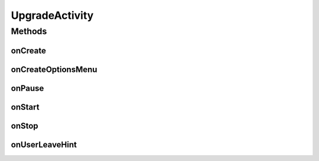 .. java:import:: android.app Activity

.. java:import:: android.app ProgressDialog

.. java:import:: android.content Context

.. java:import:: android.content Intent

.. java:import:: android.content SharedPreferences

.. java:import:: android.os Bundle

.. java:import:: android.util Log

.. java:import:: android.view Menu

.. java:import:: com.google.analytics.tracking.android EasyTracker

.. java:import:: com.nekoscape.android.ntc.common UpgradeTrafficdataTable

.. java:import:: com.nekoscape.android.ntc.common Util

.. java:import:: com.nekoscape.android.ntc.data.operator TrafficManager

UpgradeActivity
===============

.. java:package:: com.nekoscape.android.ntc.activity
   :noindex:

.. java:type:: public class UpgradeActivity extends Activity

Methods
-------
onCreate
^^^^^^^^

.. java:method:: @Override protected void onCreate(Bundle savedInstanceState)
   :outertype: UpgradeActivity

onCreateOptionsMenu
^^^^^^^^^^^^^^^^^^^

.. java:method:: @Override public boolean onCreateOptionsMenu(Menu menu)
   :outertype: UpgradeActivity

onPause
^^^^^^^

.. java:method:: @Override public void onPause()
   :outertype: UpgradeActivity

onStart
^^^^^^^

.. java:method:: @Override public void onStart()
   :outertype: UpgradeActivity

onStop
^^^^^^

.. java:method:: @Override public void onStop()
   :outertype: UpgradeActivity

onUserLeaveHint
^^^^^^^^^^^^^^^

.. java:method:: @Override public void onUserLeaveHint()
   :outertype: UpgradeActivity


